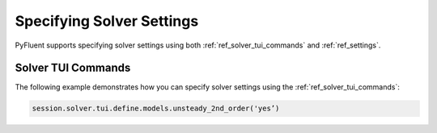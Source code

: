 .. _ref_user_guide_solver_settings:

Specifying Solver Settings
==========================
PyFluent supports specifying solver settings using  both 
:ref:`ref_solver_tui_commands` and :ref:`ref_settings`.

Solver TUI Commands
-------------------
The following example demonstrates how you can specify solver
settings using the :ref:`ref_solver_tui_commands`:

.. code:: python

    session.solver.tui.define.models.unsteady_2nd_order('yes’)​